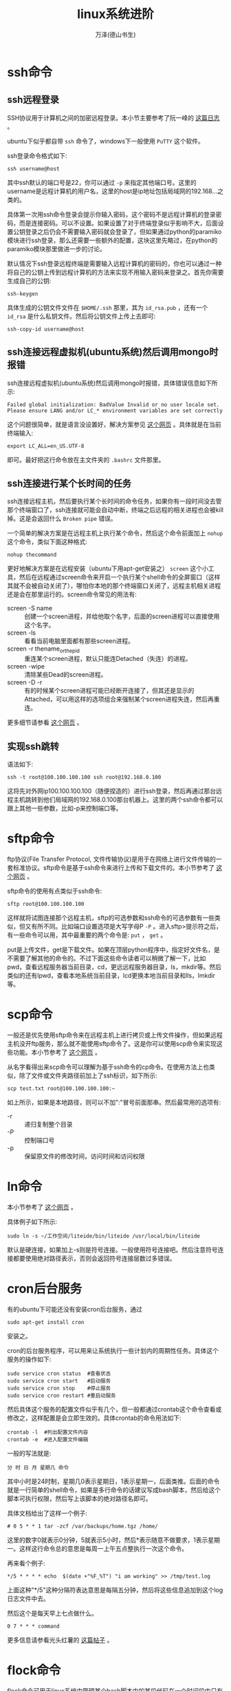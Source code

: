 #+LATEX_CLASS: article
#+LATEX_CLASS_OPTIONS:[11pt,oneside]
#+LATEX_HEADER: \usepackage{article}


#+TITLE: linux系统进阶
#+AUTHOR: 万泽(德山书生)
#+CREATOR: wanze(<a href="mailto:a358003542@163.com">a358003542@163.com</a>)
#+DESCRIPTION: 制作者邮箱：a358003542@gmail.com


* ssh命令
** ssh远程登录
SSH协议用于计算机之间的加密远程登录。本小节主要参考了阮一峰的 [[http://www.ruanyifeng.com/blog/2011/12/ssh_remote_login.html][这篇日志]] 。

ubuntu下似乎都自带 ~ssh~ 命令了，windows下一般使用 ~PuTTY~ 这个软件。

ssh登录命令格式如下:
#+BEGIN_EXAMPLE
ssh username@host
#+END_EXAMPLE

其中ssh默认的端口号是22，你可以通过 ~-p~ 来指定其他端口号。这里的username是远程计算机的用户名，这里的host是ip地址包括局域网的192.168...之类的。

具体第一次用ssh命令登录会提示你输入密码，这个密码不是远程计算机的登录密码，而是连接密码。可以不设置。如果设置了对于终端登录似乎影响不大，后面设置公钥登录之后仍会不需要输入密码就会登录了，但如果通过python的paramiko模块进行ssh登录，那么还需要一些额外的配置，这块这里先略过，在python的paramiko模块那里做进一步的讨论。

默认情况下ssh登录远程终端是需要输入远程计算机的密码的，你也可以通过一种将自己的公钥上传到远程计算机的方法来实现不用输入密码来登录之。首先你需要生成自己的公钥:
#+BEGIN_EXAMPLE
ssh-keygen
#+END_EXAMPLE

具体生成的公钥文件文件在 ~$HOME/.ssh~ 那里，其为 ~id_rsa.pub~ ，还有一个 ~id_rsa~ 是什么私钥文件。然后将公钥文件上传上去即可:
#+BEGIN_EXAMPLE
ssh-copy-id username@host
#+END_EXAMPLE


** ssh连接远程虚拟机(ubuntu系统)然后调用mongo时报错
ssh连接远程虚拟机(ubuntu系统)然后调用mongo时报错，具体错误信息如下所示:
#+BEGIN_EXAMPLE
Failed global initialization: BadValue Invalid or no user locale set. Please ensure LANG and/or LC_* environment variables are set correctly
#+END_EXAMPLE

这个问题很简单，就是语言没设置好，解决方案参见 [[http://askubuntu.com/questions/536875/error-in-installing-mongo-in-virtual-machine][这个网页]] 。具体就是在当前终端输入:

#+BEGIN_EXAMPLE
export LC_ALL=en_US.UTF-8
#+END_EXAMPLE
即可。最好把这行命令放在主文件夹的 ~.bashrc~ 文件那里。


** ssh连接进行某个长时间的任务
ssh连接远程主机，然后要执行某个长时间的命令任务，如果你有一段时间没去管那个终端窗口了，ssh连接就可能会自动中断，终端之后远程的相关进程也会被kill掉。这是会返回什么 ~Broken pipe~ 错误。

一个简单的解决方案是在远程主机上执行某个命令，然后这个命令前面加上 ~nohup~ 这个命令，类似下面这种格式:
#+BEGIN_EXAMPLE
nohup thecommand
#+END_EXAMPLE

更好地解决方案是在远程安装（ubuntu下用apt-get安装之） ~screen~ 这个小工具，然后在远程通过screen命令来开启一个执行某个shell命令的全屏窗口（这样其就不会被自动关闭了），哪怕你本地的那个终端窗口关闭了，远程主机相关进程还是会在那里运行的。screen命令常见的用法有:

- screen -S name :: 创建一个screen进程，并给他取个名字，后面的screen进程可以直接使用这个名字。
- screen -ls :: 看看当前电脑里面都有那些screen进程。
- screen -r thename_or_thepid :: 重连某个screen进程，默认只能连Detached（失连）的进程。
- screen -wipe :: 清除某些Dead的screen进程。
- screen -D -r :: 有的时候某个screen进程可能已经断开连接了，但其还是显示的Attached，可以用这样的选项组合来强制某个screen进程失连，然后再重连。

更多细节请参看 [[http://www.ibm.com/developerworks/cn/linux/l-cn-screen/][这个网页]] 。



** 实现ssh跳转
语法如下:
#+BEGIN_EXAMPLE
ssh -t root@100.100.100.100 ssh root@192.168.0.100
#+END_EXAMPLE
这将先对外网ip100.100.100.100（随便捏造的）进行ssh登录，然后再通过那台远程主机跳转到他们局域网的192.168.0.100那台机器上。这里的两个ssh命令都可以跟上其他一些参数，比如-p来控制端口等。


* sftp命令
ftp协议(File Transfer Protocol, 文件传输协议)是用于在网络上进行文件传输的一套标准协议。sftp命令是基于ssh命令来进行上传和下载文件的。本小节参考了 [[http://codingstandards.iteye.com/blog/985744][这个网页]] 。

sftp命令的使用有点类似于ssh命令:
#+BEGIN_EXAMPLE
sftp root@100.100.100.100
#+END_EXAMPLE

这样就将试图连接那个远程主机，sftp的可选参数和ssh命令的可选参数有一些类似，但又有所不同。比如端口设置选项是大写字母P ~-P~ 。进入sftp>提示符之后，有一些命令可以用，其中最重要的两个命令是: ~put~ ， ~get~ 。

put是上传文件，get是下载文件。如果在顶层python程序中，指定好文件名，是不需要了解其他的命令的。不过下面这些命令读者可以稍微了解一下，比如pwd，查看远程服务器当前目录，cd，更远远程服务器目录，ls，mkdir等。然后类似的还有lpwd，查看本地系统当前目录，lcd更换本地当前目录和lls，lmkdir等。



* scp命令
一般还是优先使用sftp命令来在远程主机上进行拷贝或上传文件操作，但如果远程主机没开ftp服务，那么就不能使用sftp命令了。这是你可以使用scp命令来实现这些功能。本小节参考了 [[http://coolnull.com/1264.html][这个网页]] 。

从名字看得出来scp命令可以理解为基于ssh命令的cp命令。在使用方法上也类似，除了文件或文件夹路径前加上了ssh标识，如下所示:
#+BEGIN_EXAMPLE
scp test.txt root@100.100.100.100:~
#+END_EXAMPLE

如上所示，如果是本地路径，则可以不加":"冒号前面那串。然后最常用的选项有:

- -r :: 递归复制整个目录
- -P :: 控制端口号
- -p :: 保留原文件的修改时间，访问时间和访问权限


* ln命令
本小节参考了 [[http://kingplesk.org/2011/06/linux-ln-%E7%AC%A6%E5%8F%B7%E8%BF%9E%E6%8E%A5%E7%9A%84%E5%B1%82%E6%95%B0%E8%BF%87%E5%A4%9A/][这个网页]] 。

具体例子如下所示:
#+BEGIN_EXAMPLE
sudo ln -s ~/工作空间/liteide/bin/liteide /usr/local/bin/liteide
#+END_EXAMPLE
默认是硬连接，如果加上-s则是符号连接。一般使用符号连接吧。然后注意符号连接都要使用绝对路径表示，否则会返回符号连接层数过多错误。





* cron后台服务
有的ubuntu下可能还没有安装cron后台服务，通过
#+BEGIN_EXAMPLE
sudo apt-get install cron
#+END_EXAMPLE
安装之。

cron的后台服务程序，可以用来让系统执行一些计划内的周期性任务。具体这个服务的操作如下:
#+BEGIN_EXAMPLE
sudo service cron status  #查看状态
sudo service cron start   #启动服务
sudo service cron stop    #停止服务
sudo service cron restart #重启动服务 
#+END_EXAMPLE

然后具体这个服务的配置文件似乎有几个，但一般都通过crontab这个命令查看或修改之，这样配置是会立即生效的。具体crontab的命令用法如下:
#+BEGIN_EXAMPLE
crontab -l  #列出配置文件内容
crontab -e  #进入配置文件编辑
#+END_EXAMPLE


一般的写法就是:
#+BEGIN_EXAMPLE
分 时 日 月 星期几 命令
#+END_EXAMPLE
其中小时是24时制，星期几0表示星期日，1表示星期一，后面类推。后面的命令就是一行简单的shell命令，如果是多行命令的话建议写成bash脚本，然后给这个脚本可执行权限，然后写上该脚本的绝对路径名即可。

具体文档给出了这样一个例子:
#+BEGIN_EXAMPLE
# 0 5 * * 1 tar -zcf /var/backups/home.tgz /home/
#+END_EXAMPLE
这里的数字0就表示0分钟，5就表示5小时，然后*表示随意不做要求，1表示星期一。这样这行命令总的意思是每周一上午五点整执行一次这个命令。

再来看个例子:
#+BEGIN_EXAMPLE
*/5 * * * * echo  $(date +"%F_%T") "i am working" >> /tmp/test.log
#+END_EXAMPLE

上面这种"*/5"这种分隔符表达意思是每隔五分钟，然后将这些信息追加到这个log日志文件中去。

然后这个是每天早上七点做什么。
#+BEGIN_EXAMPLE
0 7 * * * command
#+END_EXAMPLE

更多信息请参看光头红薯的 [[http://www.oschina.net/question/12_2535][这篇帖子]] 。



* flock命令
flock命令可用于linux系统中管理某个bash脚本中的某段代码在一个时间段内只有一个进程存在，也就是通过一个文件来设置锁的技术，称之为文件锁。最常用的文件锁，也是flock命令默认的模式就是排他锁模式，这种情况下该锁文件别人既不可读也不可写；此外还有一种什么共享锁模式，此时别人是可以读的同样不可写。共享锁和排他锁的区别 [[http://stackoverflow.com/questions/11837428/whats-the-difference-between-an-exclusive-lock-and-a-shared-lock][这个网页]] 介绍得很好。

下面是一个简单的flock程序演示例子:
#+BEGIN_SRC sh
#!/bin/bash

(
  flock  200 

  echo "test"

  sleep 10

) 200>/var/lock/test.lock

echo "test out"
#+END_SRC

读者可以简单地打开几个终端来测试一下，这里我们将会看到这段代码在后面进程中相当于被阻塞了，但还是在那里等待着。

如果我们将代码改为:
#+BEGIN_SRC sh
#!/bin/bash

(
  flock -w 1 200 || exit 1

  echo "test"

  sleep 10

) 200>/var/lock/test.lock

echo "test out"
#+END_SRC

这是另外一种很常用的形式，这里的-w选项设置了一个等待时间，比如你开了第一个进程之后，第二个进程会等待1s，获不得文件锁就将exit 1 ，注意这里exit 1之后只是flock这行命令退出了，后面的echo命令还将继续执行，这通常不是我们期望的行为。所以后面一般再加上或逻辑然后再执行exit 1，这就退出整个flock这个执行代码了。

这样测试的结果是，第一个进程占有文件锁之后，后面的进程都试探一次之后就会退出，然后flock代码块后面的代码是都会执行的。

这里的句柄号fd 200并没什么特殊含义，请参看 [[http://stackoverflow.com/questions/13551840/bash-flock-why-200][这个网页]] 。




* wc命令
** 统计行数
这通常在linux管道模式下使用，进行log文件grep之后的行数统计来获得一些额外的信息。
#+BEGIN_EXAMPLE
wc -l 
#+END_EXAMPLE


* lsof命令
我最先接触lsof命令是如下需求: 查看端口号1080是被谁占用了，如果你希望释放该端口号，则kill掉该进程即可。
#+BEGIN_EXAMPLE
lsof -i :1080
#+END_EXAMPLE

这里的 *lsof* 命令倒不是专门为了查看端口号而设置的，其完整名字为list open files，也就是列出系统当前打开的文件的意思。由于在linux系统中， _一切皆文件_ ，所以通过查看打开的文件信息能够获得很多有用的当前系统运行情况的信息。下面内容主要参考了 [[http://www.ha97.com/1029.html][这个网页]] 和 [[http://www.oschina.net/question/12_145479][这个网页]] 。

在我们输入如下命令之后:
#+BEGIN_SRC bash
sudo lsof | head
#+END_SRC
会看到一些信息，这个lsof命令一般输出内容都会很长，所以将其通过管道送入head命令中去了。然后刚开始很多信息的读取都需要管理员权限（倒不是会出错，而是信息读取不倒），所以这里也加上管理员权限了。

#+BEGIN_EXAMPLE
COMMAND    PID  TID    USER   FD     TYPE   DEVICE   SIZE/OFF       NODE NAME
init         1         root  cwd      DIR      8,7       4096          2 /
init         1         root  rtd      DIR      8,7       4096          2 /
init         1         root  txt      REG      8,7     265848    1704003 /sbin/init
......
#+END_EXAMPLE

输出的格式大抵就是如下这几列:
- COMMAND :: 进程名 
- PID :: 进程号
- USER :: 进程所有者
- FD :: 文件描述符，应用程序通过文件描述符来识别文件。
  - cwd :: Current working directory
  - txt :: Text file
  - mem :: Memory Mapped file
  - mmap :: Memory Mapped device
  - Number :: It represent the actual file descriptor. For example, 0u, 1w and 3r

- TYPE :: 文件类型
  - REG :: Regular file 
  - DIR :: Directory
  - CHR :: Character special file
  - FIFO :: First in first out 
- DEVICE :: 指定磁盘名称
- SIZE :: 文件大小
- NODE  :: 索引节点，文件在磁盘上的标识
- NAME :: 具体打开文件的名字

对于上面的这些列有如下的筛选选项:
#+BEGIN_EXAMPLE
lsof -c string 按照COMMAND列过滤，目标进程名包含string这个字符串。
lsof -u username 按照USER列过滤，指定具体的user是谁。
lsof -p PID 按照PID列过滤，指定具体的PID是多少。
lsof -d FD 按照FD这一列进行过滤，具体根据指定的文件描述符来。
#+END_EXAMPLE

然后 ~-i~ 用法上面谈过一点了，可以用来查看具体端口号被那个进程占用了。你还可以查看多个进程，如下所示:

#+BEGIN_EXAMPLE
lsof -i :1-100
#+END_EXAMPLE
这是查看端口号1到100的占用情况。

实际 ~-i~ 选项是针对网络连接的情况的，如果只是纯用 ~-i~ 选项，将列出所有和网络连接相关的进程。然后 ~-i~ 后面可以跟的描述形式挺复杂的:

#+BEGIN_EXAMPLE
lsof -i [46] [protocol][@hostname|hostaddr][:service|port]
#+END_EXAMPLE

后面都是过滤选项吧，4指IPv4，6指IPv6。protocol是指TCP或UDP:
#+BEGIN_EXAMPLE
lsof -i 4TCP
#+END_EXAMPLE
这是指列出网络连接IPv4，协议为TCP的进程。

#+BEGIN_EXAMPLE
lsof -i 4TCP@localhost
#+END_EXAMPLE
这是指列出网络连接IPv4，协议为TCP，host是localhost的进程。

#+BEGIN_EXAMPLE
lsof -i 4TCP@localhost:1000-3000
#+END_EXAMPLE
这是指列出网络连接IPv4，协议为TCP，host是localhost，端口号是1000到3000的进程。

lsof命令还有 ~+D~ 选项，其作用是列出某文件夹下已经被打开的文件。
#+BEGIN_EXAMPLE
sudo lsof +D /var/log
#+END_EXAMPLE


* 终端开启代理
没啥好的代理，自由门那个有时还可以用，有时还是需要在终端开启全局代理，然后再运行python脚本，这样省去了很多麻烦。
#+BEGIN_EXAMPLE
export HTTP_PROXY="http://127.0.0.1:8580"
export HTTPS_PROXY="http://127.0.0.1:8580"
#+END_EXAMPLE


* netcat命令
参考了 [[http://www.oschina.net/translate/linux-netcat-command][这个网页]] 。

最简单的使用如下，可用于很简单的和服务器的交互。
#+BEGIN_EXAMPLE
netcat ip地址 端口号
#+END_EXAMPLE

** 侦测开放端口
#+BEGIN_EXAMPLE
nc -z -v -n 172.31.100.7 21-25
#+END_EXAMPLE
- -z :: 连接成功之后立即关闭
- -v :: 这个不用多说，冗余输出
- -n :: 不要使用DNS反向查询域名

* curl命令
最基本的用法就是
#+BEGIN_SRC bash
curl the_url
#+END_SRC

the_url就是类似在浏览器上的输入，然后将会返回爬取的结果。

然后一些选项如下所示（参考了 [[http://www.ruanyifeng.com/blog/2011/09/curl.html][这个网页]] ）:
- -o :: 结果输出到文件
- -L :: 开启网页自动跳转
- -i :: 显示网页响应头
- -I :: 只显示响应头
- -v :: 不用多说，冗余信息打印
- -d :: post方法的送数据，具体格式是:
#+BEGIN_EXAMPLE
curl --data "data=xxx" example.com/form.cgi
#+END_EXAMPLE
- -X :: 指定具体HTTP协议动作，如POST DELETE等

** 指定user-agent
#+BEGIN_EXAMPLE
curl --user-agent "[User Agent]" [URL]
#+END_EXAMPLE

** 设置cookie
#+BEGIN_EXAMPLE
curl --cookie "name=xxx" www.example.com
#+END_EXAMPLE

** 查看本机的外网ip
运行命令行:
#+BEGIN_EXAMPLE
curl ifconfig.sh
#+END_EXAMPLE
你可以看到本机的外网ip，但是要注意，由于一般家庭用户都没有自己固定的外网ip，这似乎并没有什么实际用途。


* linux系统用户管理

** 新建用户
#+BEGIN_SRC bash
useradd new_user_name
#+END_SRC

新建用户有很多选项设置，这里值得一提的就是 ~-d~ 用于设置新建用的主文件夹。

** 删除用户
#+BEGIN_SRC bash
userdel -r user_name
#+END_SRC
选项 ~-r~ 用于删除该用户的主文件夹。

** 修改用户密码
修改用户的密码。默认是当前登录用户。
#+BEGIN_EXAMPLE
passwd
#+END_EXAMPLE

如果你以root登录之后，可以具体来修改某个用户的密码:
#+BEGIN_EXAMPLE
passwd the_name
#+END_EXAMPLE


** 用户其他参数修改
读者可以查看一下 ~/etc/passwd~ 文件里面的内容，其中 *usermod* 命令选项的修改都是和该文件的某项相关。这里就不列出来了，读者请通过 ~--help~ 细查之。比如:

#+BEGIN_EXAMPLE
usermod the_name -md new_home 
#+END_EXAMPLE

这是把某个用户的原主文件夹移到新的主文件夹那里。


** 以某用户身份登录
用 *login* 具体以某个用户登录，然后用 *exit* 退出该用户的登录。

** 让某个用户是sudoer
参考了 [[http://unix.stackexchange.com/questions/179954/username-is-not-in-the-sudoers-file-this-incident-will-be-reported][这个网页]] 。


#+BEGIN_SRC bash
sudo usermod -aG sudo,adm user_name
#+END_SRC

就是给某个用户加上sudo权限使其成为sudoer。


* nmap命令
扫描目标主机的端口号，参考了 [[http://blog.jobbole.com/54595/][这个网页]] 。

最简单的扫描就是:
#+BEGIN_EXAMPLE
nmap 主机名 -v
nmap ip地址 -v
#+END_EXAMPLE

** 扫描整个子网
#+BEGIN_SRC bash
namp 192.168.0.*
#+END_SRC

** 指定扫描端口
#+BEGIN_EXAMPLE
nmap -p 80,443 192.168.0.101 #多个端口
nmap -p 80-160 192.168.0.101 #端口范围
#+END_EXAMPLE

* ifconfig命令


* date命令
date命令前面已谈到一点，更多信息请参看 [[http://www.cyberciti.biz/faq/linux-unix-formatting-dates-for-display/][这个网页]] 。主要是一些输出格式的控制，这里就不赘述了。

http://unix.stackexchange.com/questions/24626/quickly-calculate-date-differences


* 参考资料
1. 鸟哥的私房菜

